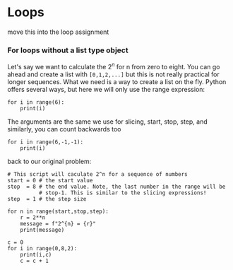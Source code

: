 * Loops
move this into the loop assignment


*** For loops without a list type object
@@latex:\index{block statements!for loop!range} \index{for loop!range()}@@
@@latex:\index{functions!range()!loop statements}@@ \index{range()!loop
statements} Let's say we want to calculate the $2^n$ for n from zero to eight. You
can go ahead and create a list with =[0,1,2,...]= but this is not really
practical for longer sequences. What we need is a way to create a list on the
fly. Python offers several ways, but here we will only use the range expression:
#+BEGIN_SRC ipython
for i in range(6):
    print(i)
#+END_SRC

#+RESULTS:
: # Out [19]: 
: # output
: 0
: 1
: 2
: 3
: 4
: 5
: 

The arguments are the same we use for slicing, start, stop, step, and
similarly, you can count backwards too
#+BEGIN_SRC ipython
for i in range(6,-1,-1):
    print(i)
#+END_SRC

#+RESULTS:
#+begin_example
# Out [20]: 
# output
6
5
4
3
2
1
0

#+end_example

back to our original problem:
#+BEGIN_SRC ipython
# This script will caculate 2^n for a sequence of numbers
start = 0 # the start value
stop  = 8 # the end value. Note, the last number in the range will be
          # stop-1. This is similar to the slicing expressions!
step  = 1 # the step size

for n in range(start,stop,step):
    r = 2**n
    message = f"2^{n} = {r}"
    print(message)
#+END_SRC

#+RESULTS:
#+begin_example
# Out [21]: 
# output
2^0 = 1
2^1 = 2
2^2 = 4
2^3 = 8
2^4 = 16
2^5 = 32
2^6 = 64
2^7 = 128

#+end_example

#+BEGIN_SRC ipython
c = 0
for i in range(0,8,2):
    print(i,c)
    c = c + 1
#+END_SRC

#+RESULTS:
:results:
# Out [6]: 
# output
0 0
2 1
4 2
6 3

:end:

